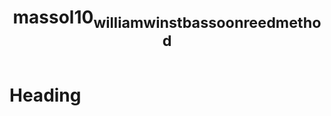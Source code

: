 :PROPERTIES:
:ID:       be5a8fcb-5d04-4b00-999b-fefbe68c9b7c
:ROAM_REFS: cite:massol10_william_winst_bassoon_reed_method
:END:
#+title: massol10_william_winst_bassoon_reed_method

* Heading
:PROPERTIES:
:NOTER_DOCUMENT: ../PDFs/massol10_william_winst_bassoon_reed_method.pdf
:END:
